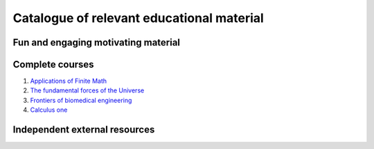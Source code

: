 ==========================================
Catalogue of relevant educational material
==========================================


Fun and engaging motivating material
====================================


Complete courses
================

#. `Applications of Finite Math <http://www.udemy.com/math-is-everywhere-applications-of-finite-math/>`_

#. `The fundamental forces of the Universe <https://itunes.apple.com/us/course/fundamental-forces-universe/id548931265>`_

#. `Frontiers of biomedical engineering <http://oyc.yale.edu/biomedical-engineering/beng-100>`_

#. `Calculus one <https://www.coursera.org/course/calc1>`_

Independent external resources
==============================
